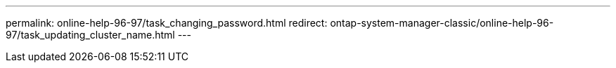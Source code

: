---
permalink: online-help-96-97/task_changing_password.html
redirect: ontap-system-manager-classic/online-help-96-97/task_updating_cluster_name.html
---
